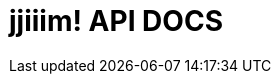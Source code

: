 = jjiiim! API DOCS
:doctype: book
:icons: font
:source-highlighter: highlightjs // 문서에 표기되는 코드들의 하이라이팅을 highlightjs를 사용
:toc: left // toc (Table Of Contents)를 문서의 좌측에 두기
:toclevels: 2
:sectlinks:

// 하단은 Sample Code
// [[Member-API]]
// == Member API
//
//
//
//
// [[Member-생성]]
// === Member 생성
// operation::users/createUser[snippets='http-request,path-parameters,http-response,response-fields']
//
// [[Member-ID조회]]
// === Member ID 조회
// operation::users/find[snippets='http-request,path-parameters,http-response,response-fields']